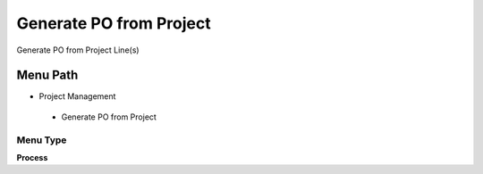 
.. _functional-guide/menu/generatepofromproject:

========================
Generate PO from Project
========================

Generate PO from Project Line(s)

Menu Path
=========


* Project Management

 * Generate PO from Project

Menu Type
---------
\ **Process**\ 


.. seealso::
    :ref:`functional-guideprocess-c_project_generatepo`
